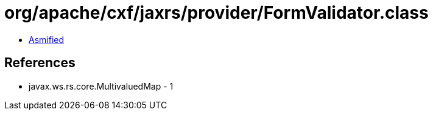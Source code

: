 = org/apache/cxf/jaxrs/provider/FormValidator.class

 - link:FormValidator-asmified.java[Asmified]

== References

 - javax.ws.rs.core.MultivaluedMap - 1

